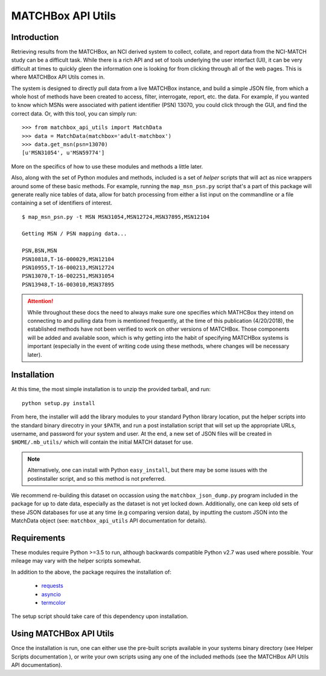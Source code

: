 MATCHBox API Utils
++++++++++++++++++

Introduction
============

Retrieving results from the MATCHBox, an NCI derived system to collect, collate,
and report data from the NCI-MATCH study can be a difficult task.  While there is
a rich API and set of tools underlying the user interfact (UI), it can be very 
difficult at times to quickly gleen the information one is looking for from clicking
through all of the web pages.  This is where MATCHBox API Utils comes in.

The system is designed to directly pull data from a live MATCHBox instance, and 
build a simple JSON file, from which a whole host of methods have been created
to access, filter, interrogate, report, etc. the data.  For example, if you wanted
to know which MSNs were associated with patient identifier (PSN) 13070, you could 
click through the GUI, and find the correct data.  Or, with this tool, you can 
simply run: ::

    >>> from matchbox_api_utils import MatchData
    >>> data = MatchData(matchbox='adult-matchbox')
    >>> data.get_msn(psn=13070)
    [u'MSN31054', u'MSN59774']

More on the specifics of how to use these modules and methods a little later.

Also, along with the set of Python modules and methods, included is a set of 
`helper` scripts that will act as nice wrappers around some of these basic 
methods.  For example, running the ``map_msn_psn.py`` script that's a part of this
package will generate really nice tables of data, allow for batch processing from
either a list input on the commandline or a file containing a set of identifiers
of interest. ::

    $ map_msn_psn.py -t MSN MSN31054,MSN12724,MSN37895,MSN12104

    Getting MSN / PSN mapping data...

    PSN,BSN,MSN
    PSN10818,T-16-000029,MSN12104
    PSN10955,T-16-000213,MSN12724
    PSN13070,T-16-002251,MSN31054
    PSN13948,T-16-003010,MSN37895

.. attention::
    While throughout these docs the need to always make sure one specifies which
    MATHCBox they intend on connecting to and pulling data from is mentioned 
    frequently, at the time of this publication (4/20/2018), the established
    methods have not been verified to work on other versions of MATCHBox.  Those
    components will be added and available soon, which is why getting into the
    habit of specifying MATCHBox systems is important (especially in the event of
    writing code using these methods, where changes will be necessary later). 


Installation
============

At this time, the most simple installation is to unzip the provided tarball, and 
run: ::

    python setup.py install

From here, the installer will add the library modules to your standard Python
library location, put the helper scripts into the standard binary direcotry in
your ``$PATH``, and run a post installation script that will set up the appropriate
URLs, username, and password for your system and user.  At the end, a new set of 
JSON files will be created in ``$HOME/.mb_utils/`` which will contain the initial
MATCH dataset for use.  

.. note::
    Alternatively, one can install with Python ``easy_install``, but there may 
    be some issues with the postinstaller script, and so this method is not 
    preferred.

We recommend re-building this dataset on occassion using the 
``matchbox_json_dump.py`` program included in the package for up to date data,
especially as the dataset is not yet locked down. Additionally, one can keep old
sets of these JSON databases for use at any time (e.g comparing version data), by
inputting the custom JSON into the MatchData object (see: ``matchbox_api_utils``
API documentation for details).


Requirements
============

These modules require Python >=3.5 to run, although backwards compatible Python
v2.7 was used where possible. Your mileage may vary with the helper scripts 
somewhat.  

In addition to the above, the package requires the installation of:

    - `requests <http://docs.python-requests.org/en/master/>`_
    - `asyncio <https://docs.python.org/3/library/asyncio.html>`_
    - `termcolor <https://pypi.org/project/termcolor/>`_

The setup script should take care of this dependency upon installation.  

.. todo::
    Verify in a clean environment that we added all required packages and 
    environment defaults.

Using MATCHBox API Utils
========================

Once the installation is run, one can either use the pre-built scripts 
available in your systems binary directory (see Helper Scripts documentation
), or write your own scripts using any one of the included methods (see the 
MATCHBox API Utils API documentation).
